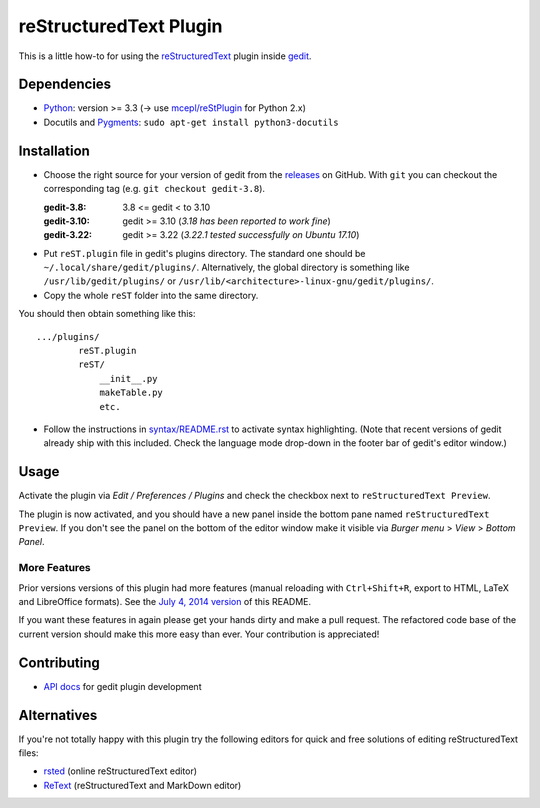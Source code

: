 reStructuredText Plugin
=======================

This is a little how-to for using the reStructuredText_ plugin inside gedit_.

.. image:: http://farm3.static.flickr.com/2256/2259897373_d47ecf0983_o_d.png
    :scale: 100
    :alt: reSt Plugin Image
    :align: center
    :target: http://farm3.static.flickr.com/2247/2259897529_aa85f5f540_b.jpg


.. _reStructuredText: http://docutils.sourceforge.net/
.. _gedit: https://wiki.gnome.org/Apps/Gedit

Dependencies
------------

- Python_: version >= 3.3 (-> use `mcepl/reStPlugin`_ for Python 2.x)
- Docutils and Pygments_: ``sudo apt-get install python3-docutils``


.. _mcepl/reStPlugin: https://github.com/mcepl/reStPlugin
.. _Python: http://www.python.org/
.. _Pygments: http://pygments.org/

Installation
------------

- Choose the right source for your version of gedit from the releases_ on
  GitHub.  With ``git`` you can checkout the corresponding tag (e.g.
  ``git checkout gedit-3.8``).

  :gedit-3.8: 3.8 <= gedit < to 3.10
  :gedit-3.10: gedit >= 3.10 (*3.18 has been reported to work fine*)
  :gedit-3.22: gedit >= 3.22 (*3.22.1 tested successfully on Ubuntu 17.10*)

- Put ``reST.plugin`` file in gedit's plugins directory.  The standard one
  should be ``~/.local/share/gedit/plugins/``.  Alternatively, the global
  directory is something like ``/usr/lib/gedit/plugins/`` or
  ``/usr/lib/<architecture>-linux-gnu/gedit/plugins/``.

- Copy the whole ``reST`` folder into the same directory.

You should then obtain something like this::

    .../plugins/
            reST.plugin
            reST/
                __init__.py
                makeTable.py
                etc.

- Follow the instructions in `<syntax/README.rst>`_ to activate syntax highlighting.
  (Note that recent versions of gedit already ship with this included.  Check
  the language mode drop-down in the footer bar of gedit's editor window.)



.. _releases: https://github.com/bittner/gedit-reST-plugin/releases

Usage
-----

Activate the plugin via *Edit / Preferences / Plugins* and check the checkbox
next to ``reStructuredText Preview``.

The plugin is now activated, and you should have a new panel inside the
bottom pane named ``reStructuredText Preview``. If you don't see the panel on
the bottom of the editor window make it visible via *Burger menu* > *View* >
*Bottom Panel*.

More Features
#############

Prior versions versions of this plugin had more features (manual reloading
with ``Ctrl+Shift+R``, export to HTML, LaTeX and LibreOffice formats).  See
the `July 4, 2014 version`_ of this README.

If you want these features in again please get your hands dirty and make a
pull request.  The refactored code base of the current version should make
this more easy than ever.  Your contribution is appreciated!


.. _July 4, 2014 version:
    https://github.com/bittner/gedit-reST-plugin/blob/64070843f637aad78f3be4b85478e7e1174a7bca/README.rst#shortcuts

Contributing
------------

- `API docs`_ for gedit plugin development


.. _API docs: https://wiki.gnome.org/Apps/Gedit/PythonPluginHowTo#api-gedit-panel

Alternatives
------------

If you're not totally happy with this plugin try the following editors for
quick and free solutions of editing reStructuredText files:

- rsted_ (online reStructuredText editor)
- ReText_ (reStructuredText and MarkDown editor)


.. _rsted: http://rst.ninjs.org/
.. _ReText: https://github.com/retext-project/retext
